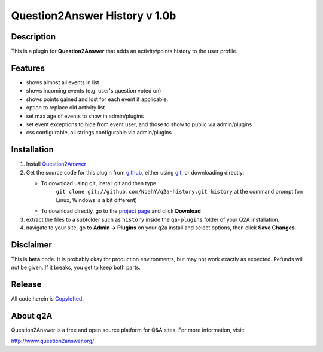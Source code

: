 ====================================
Question2Answer History v 1.0b
====================================
-----------
Description
-----------
This is a plugin for **Question2Answer** that adds an activity/points history to the user profile.

--------
Features
--------
- shows almost all events in list
- shows incoming events (e.g. user's question voted on)
- shows points gained and lost for each event if applicable.
- option to replace old activity list 
- set max age of events to show in admin/plugins
- set event exceptions to hide from event user, and those to show to public via admin/plugins
- css configurable, all strings configurable via admin/plugins

------------
Installation
------------
#. Install Question2Answer_
#. Get the source code for this plugin from github_, either using git_, or downloading directly:

   - To download using git, install git and then type 
	 ``git clone git://github.com/NoahY/q2a-history.git history``
	 at the command prompt (on Linux, Windows is a bit different)
   - To download directly, go to the `project page`_ and click **Download**

#. extract the files to a subfolder such as ``history`` inside the ``qa-plugins`` folder of your Q2A installation.
#. navigate to your site, go to **Admin -> Plugins** on your q2a install and select options, then click **Save Changes**.

.. _Question2Answer: http://www.question2answer.org/install.php
.. _git: http://git-scm.com/
.. _github:
.. _project page: https://github.com/NoahY/q2a-history

----------
Disclaimer
----------
This is **beta** code.  It is probably okay for production environments, but may not work exactly as expected.  Refunds will not be given.  If it breaks, you get to keep both parts.

-------
Release
-------
All code herein is Copylefted_.

.. _Copylefted: http://en.wikipedia.org/wiki/Copyleft

---------
About q2A
---------
Question2Answer is a free and open source platform for Q&A sites. For more information, visit:

http://www.question2answer.org/